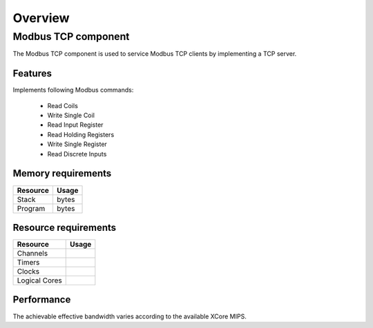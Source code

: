 Overview
========

Modbus TCP component
--------------------

The Modbus TCP component is used to service Modbus TCP clients by implementing a
TCP server. 

Features
++++++++

Implements following Modbus commands:

  * Read Coils
  * Write Single Coil
  * Read Input Register
  * Read Holding Registers
  * Write Single Register
  * Read Discrete Inputs
  
Memory requirements
+++++++++++++++++++

+------------------+---------------+
| Resource         | Usage         |
+==================+===============+
| Stack            |    bytes      |
+------------------+---------------+
| Program          |      bytes    |
+------------------+---------------+

Resource requirements
+++++++++++++++++++++

+---------------+-------+
| Resource      | Usage |
+===============+=======+
| Channels      |       |
+---------------+-------+
| Timers        |       |
+---------------+-------+
| Clocks        |       |
+---------------+-------+
| Logical Cores |       |
+---------------+-------+

Performance
+++++++++++

The achievable effective bandwidth varies according to the available XCore MIPS.

